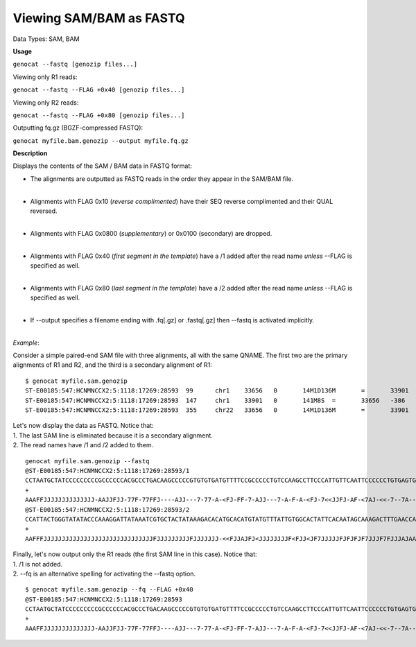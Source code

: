 .. _sam2fq:

Viewing SAM/BAM as FASTQ
========================

Data Types: SAM, BAM

**Usage**

``genocat --fastq [genozip files...]``

Viewing only R1 reads:

``genocat --fastq --FLAG +0x40 [genozip files...]``

Viewing only R2 reads:

``genocat --fastq --FLAG +0x80 [genozip files...]``

Outputting fq.gz (BGZF-compressed FASTQ):

``genocat myfile.bam.genozip --output myfile.fq.gz``

**Description**

Displays the contents of the SAM / BAM data in FASTQ format:

- The alignments are outputted as FASTQ reads in the order they appear in the SAM/BAM file. 
    |
- Alignments with FLAG 0x10 (*reverse complimented*) have their SEQ reverse complimented and their QUAL reversed. 
    |
- Alignments with FLAG 0x0800 (*supplementary*) or 0x0100 (secondary) are dropped. 
    |
- Alignments with FLAG 0x40 (*first segment in the template*) have a /1 added after the read name *unless* --FLAG is specified as well.
    |
- Alignments with FLAG 0x80 (*last segment in the template*) have a /2 added after the read name *unless* --FLAG is specified as well.
    |
- If --output specifies a filename ending with .fq[.gz] or .fastq[.gz] then --fastq is activated implicitly.
    |

*Example*:

Consider a simple paired-end SAM file with three alignments, all with the same QNAME. The first two are the primary alignments of R1 and R2, and the third is a secondary alignment of R1:

::

    $ genocat myfile.sam.genozip
    ST-E00185:547:HCNMNCCX2:5:1118:17269:28593	99	chr1	33656	0	14M1D136M	=	33901	386	CCTAATGCTATCCCCCCCCCGCCCCCCACGCCCTGACAAGCCCCCGTGTGTGATGTTTTCCGCCCCCTGTCCAAGCCTTCCCATTGTTCAATTCCCCCCTGTGAGTGAGAACATGCAGGGTTTGGGTTTCTGTCTTTGTGATAGTTTGCT	AAAFFJJJJJJJJJJJJJJ-AAJJFJJ-77F-77FFJ----AJJ---7-77-A-<FJ-FF-7-AJJ---7-A-F-A-<FJ-7<<JJFJ-AF-<7AJ-<<-7--7A----<7-A-77-77A-AF-A7FJJ7J<FJ7J<-A--AA7-AA--7	NM:i:16	MD:Z:0T13^T5A9C1A6G5A4A7C2T5A9G3T15A21T6T24	AS:i:72	XS:i:72	MQ:i:0	ms:i:5286	mc:i:34049	MC:Z:141M8S
    ST-E00185:547:HCNMNCCX2:5:1118:17269:28593	147	chr1	33901	0	141M8S	=	33656	-386	CACATTTTCTTAATCCAGTCTGTCATTAATGGACATTTGGGTTGGTTCAAAGTCTTTGCTATTGTGAATAGTGCCACAATAAACATACATGTGCATGTGTCTTTATAGTAGCACGATTTATAATCCTTTGGGTATATACCCAGTAATGG	JJFAF7-7F7<--<AA-JJF<JAJAA<JJ<A--F-<AJJFFAAAJAJJJF7FJJJ7FJFJFJFJJJJJ7FJ<JJF<FJJJJJJJJ<JFJAJJF<<-JJJJJJJFJJJJJJJJJFJJJJJJJJJJJJJJJJJJJJJJJJJJJJJJFFFAA	NM:i:3	MD:Z:6C20G42C70	AS:i:126	XS:i:129	MQ:i:0	ms:i:3466	mc:i:33656	MC:Z:14M1D136M
    ST-E00185:547:HCNMNCCX2:5:1118:17269:28593	355	chr22	33656	0	14M1D136M	=	33901	386	CCTAATGCTATCCCCCCCCCGCCCCCCACGCCCTGACAAGCCCCCGTGTGTGATGTTTTCCGCCCCCTGTCCAAGCCTTCCCATTGTTCAATTCCCCCCTGTGAGTGAGAACATGCAGGGTTTGGGTTTCTGTCTTTGTGATAGTTTGCT	AAAFFJJJJJJJJJJJJJJ-AAJJFJJ-77F-77FFJ----AJJ---7-77-A-<FJ-FF-7-AJJ---7-A-F-A-<FJ-7<<JJFJ-AF-<7AJ-<<-7--7A----<7-A-77-77A-AF-A7FJJ7J<FJ7J<-A--AA7-AA--7	NM:i:16	MD:Z:0T13^T5A9C1A6G5A4A7C2T5A9G3T15A21T6T24	AS:i:72	XS:i:72	MQ:i:0	ms:i:5286	mc:i:34049	MC:Z:141M8S

| Let's now display the data as FASTQ. Notice that:
| 1. The last SAM line is eliminated because it is a secondary alignment.
| 2. The read names have /1 and /2 added to them.

::

    genocat myfile.sam.genozip --fastq
    @ST-E00185:547:HCNMNCCX2:5:1118:17269:28593/1
    CCTAATGCTATCCCCCCCCCGCCCCCCACGCCCTGACAAGCCCCCGTGTGTGATGTTTTCCGCCCCCTGTCCAAGCCTTCCCATTGTTCAATTCCCCCCTGTGAGTGAGAACATGCAGGGTTTGGGTTTCTGTCTTTGTGATAGTTTGCT
    +
    AAAFFJJJJJJJJJJJJJJ-AAJJFJJ-77F-77FFJ----AJJ---7-77-A-<FJ-FF-7-AJJ---7-A-F-A-<FJ-7<<JJFJ-AF-<7AJ-<<-7--7A----<7-A-77-77A-AF-A7FJJ7J<FJ7J<-A--AA7-AA--7
    @ST-E00185:547:HCNMNCCX2:5:1118:17269:28593/2
    CCATTACTGGGTATATACCCAAAGGATTATAAATCGTGCTACTATAAAGACACATGCACATGTATGTTTATTGTGGCACTATTCACAATAGCAAAGACTTTGAACCAACCCAAATGTCCATTAATGACAGACTGGATTAAGAAAATGTG
    +
    AAFFFJJJJJJJJJJJJJJJJJJJJJJJJJJJJJJFJJJJJJJJJFJJJJJJJ-<<FJJAJFJ<JJJJJJJJF<FJJ<JF7JJJJJFJFJFJF7JJJF7FJJJAJAAAFFJJA<-F--A<JJ<AAJAJ<FJJ-AA<--<7F7-7FAFJJ

| Finally, let's now output only the R1 reads (the first SAM line in this case). Notice that:
| 1. /1 is not added.
| 2. --fq is an alternative spelling for activating the --fastq option.

::

    $ genocat myfile.sam.genozip --fq --FLAG +0x40
    @ST-E00185:547:HCNMNCCX2:5:1118:17269:28593
    CCTAATGCTATCCCCCCCCCGCCCCCCACGCCCTGACAAGCCCCCGTGTGTGATGTTTTCCGCCCCCTGTCCAAGCCTTCCCATTGTTCAATTCCCCCCTGTGAGTGAGAACATGCAGGGTTTGGGTTTCTGTCTTTGTGATAGTTTGCT
    +
    AAAFFJJJJJJJJJJJJJJ-AAJJFJJ-77F-77FFJ----AJJ---7-77-A-<FJ-FF-7-AJJ---7-A-F-A-<FJ-7<<JJFJ-AF-<7AJ-<<-7--7A----<7-A-77-77A-AF-A7FJJ7J<FJ7J<-A--AA7-AA--7

